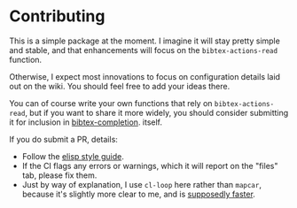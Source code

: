 * Contributing
  :PROPERTIES:
  :CUSTOM_ID: contributing
  :END:

This is a simple package at the moment.
I imagine it will stay pretty simple and stable, and that enhancements will focus on the =bibtex-actions-read= function.

Otherwise, I expect most innovations to focus on configuration details laid out on the wiki.
You should feel free to add your ideas there.

You can of course write your own functions that rely on =bibtex-actions-read=, but if you want to share it more widely, you should consider submitting it for inclusion in [[https://github.com/tmalsburg/helm-bibtex][bibtex-completion]]. itself.

If you do submit a PR, details:

- Follow the [[https://github.com/bbatsov/emacs-lisp-style-guide][elisp style guide]].
- If the CI flags any errors or warnings, which it will report on the "files" tab, please fix them.
- Just by way of explanation, I use =cl-loop= here rather than =mapcar=, because it's slightly more clear to me, and is [[https://nullprogram.com/blog/2017/01/30/][supposedly faster]].
